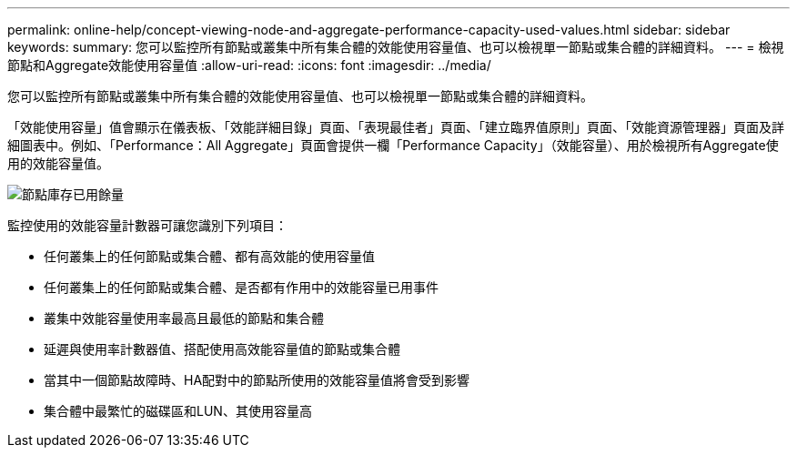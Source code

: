 ---
permalink: online-help/concept-viewing-node-and-aggregate-performance-capacity-used-values.html 
sidebar: sidebar 
keywords:  
summary: 您可以監控所有節點或叢集中所有集合體的效能使用容量值、也可以檢視單一節點或集合體的詳細資料。 
---
= 檢視節點和Aggregate效能使用容量值
:allow-uri-read: 
:icons: font
:imagesdir: ../media/


[role="lead"]
您可以監控所有節點或叢集中所有集合體的效能使用容量值、也可以檢視單一節點或集合體的詳細資料。

「效能使用容量」值會顯示在儀表板、「效能詳細目錄」頁面、「表現最佳者」頁面、「建立臨界值原則」頁面、「效能資源管理器」頁面及詳細圖表中。例如、「Performance：All Aggregate」頁面會提供一欄「Performance Capacity」（效能容量）、用於檢視所有Aggregate使用的效能容量值。

image::../media/node-inventory-used-headroom.gif[節點庫存已用餘量]

監控使用的效能容量計數器可讓您識別下列項目：

* 任何叢集上的任何節點或集合體、都有高效能的使用容量值
* 任何叢集上的任何節點或集合體、是否都有作用中的效能容量已用事件
* 叢集中效能容量使用率最高且最低的節點和集合體
* 延遲與使用率計數器值、搭配使用高效能容量值的節點或集合體
* 當其中一個節點故障時、HA配對中的節點所使用的效能容量值將會受到影響
* 集合體中最繁忙的磁碟區和LUN、其使用容量高

